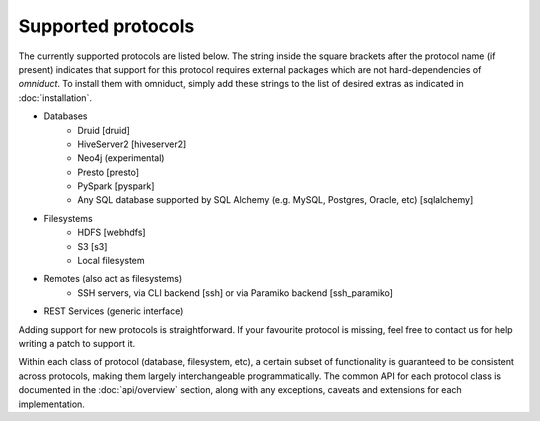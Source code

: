 Supported protocols
===================

The currently supported protocols are listed below. The string inside
the square brackets after the protocol name (if present) indicates that support
for this protocol requires external packages which are not hard-dependencies of
`omniduct`. To install them with omniduct, simply add these strings to the list
of desired extras as indicated in :doc:`installation`.

- Databases
    - Druid [druid]
    - HiveServer2 [hiveserver2]
    - Neo4j (experimental)
    - Presto [presto]
    - PySpark [pyspark]
    - Any SQL database supported by SQL Alchemy (e.g. MySQL, Postgres, Oracle, etc) [sqlalchemy]
- Filesystems
    - HDFS [webhdfs]
    - S3 [s3]
    - Local filesystem
- Remotes (also act as filesystems)
    - SSH servers, via CLI backend [ssh] or via Paramiko backend [ssh_paramiko]
- REST Services (generic interface)

Adding support for new protocols is straightforward. If your favourite protocol
is missing, feel free to contact us for help writing a patch to support it.

Within each class of protocol (database, filesystem, etc), a certain
subset of functionality is guaranteed to be consistent across protocols, making
them largely interchangeable programmatically. The common API for each
protocol class is documented in the :doc:`api/overview` section, along with any
exceptions, caveats and extensions for each implementation.
